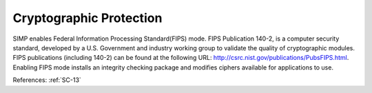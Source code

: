 Cryptographic Protection
-------------------------

SIMP enables Federal Information Processing Standard(FIPS) mode.  FIPS
Publication 140-2, is a computer security standard, developed by a U.S.
Government and industry working group to validate the quality of cryptographic
modules. FIPS publications (including 140-2) can be found at the following URL:
`<http://csrc.nist.gov/publications/PubsFIPS.html>`_.  Enabling FIPS mode
installs an integrity checking package and modifies ciphers available for
applications to use.

References: :ref:`SC-13`
